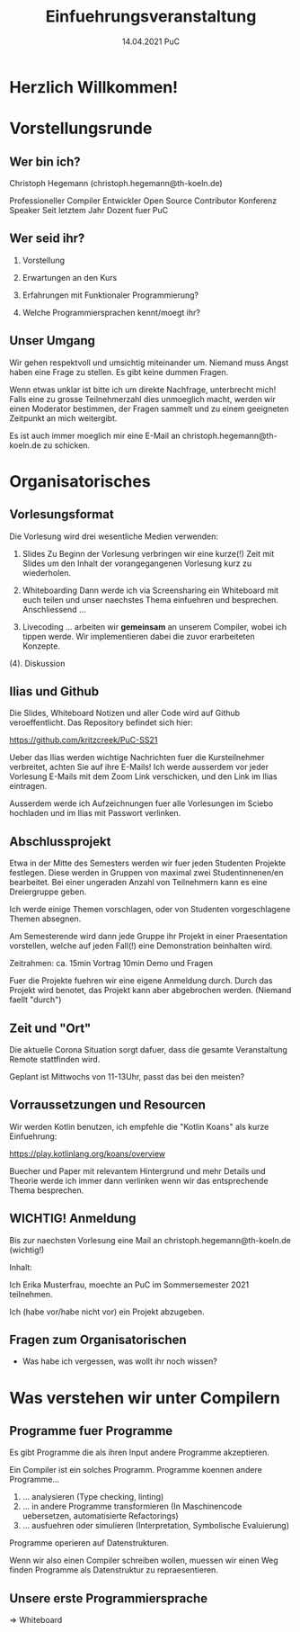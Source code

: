 #+TITLE: Einfuehrungsveranstaltung
#+DATE: 14.04.2021 PuC
* Herzlich Willkommen!
* Vorstellungsrunde
** Wer bin ich?

Christoph Hegemann (christoph.hegemann@th-koeln.de)

Professioneller Compiler Entwickler
Open Source Contributor
Konferenz Speaker
Seit letztem Jahr Dozent fuer PuC

** Wer seid ihr?

1. Vorstellung

2. Erwartungen an den Kurs

3. Erfahrungen mit Funktionaler Programmierung?

4. Welche Programmiersprachen kennt/moegt ihr?

** Unser Umgang

  Wir gehen respektvoll und umsichtig miteinander um. Niemand muss Angst haben
  eine Frage zu stellen. Es gibt keine dummen Fragen.

  Wenn etwas unklar ist bitte ich um direkte Nachfrage, unterbrecht mich! Falls
  eine zu grosse Teilnehmerzahl dies unmoeglich macht, werden wir einen Moderator
  bestimmen, der Fragen sammelt und zu einem geeigneten Zeitpunkt an mich weitergibt.

  Es ist auch immer moeglich mir eine E-Mail an christoph.hegemann@th-koeln.de zu
  schicken.

* Organisatorisches

** Vorlesungsformat

Die Vorlesung wird drei wesentliche Medien verwenden:

1. Slides
    Zu Beginn der Vorlesung verbringen wir eine kurze(!) Zeit mit Slides um den Inhalt
    der vorangegangenen Vorlesung kurz zu wiederholen.

2. Whiteboarding
    Dann werde ich via Screensharing ein Whiteboard mit euch teilen und unser naechstes
    Thema einfuehren und besprechen. Anschliessend ...

3. Livecoding
    ... arbeiten wir *gemeinsam* an unserem Compiler, wobei ich tippen werde.
    Wir implementieren dabei die zuvor erarbeiteten Konzepte.

(4). Diskussion

** Ilias und Github

 Die Slides, Whiteboard Notizen und aller Code wird auf Github
 veroeffentlicht. Das Repository befindet sich hier:

 https://github.com/kritzcreek/PuC-SS21

 Ueber das Ilias werden wichtige Nachrichten fuer die Kursteilnehmer
 verbreitet, achten Sie auf ihre E-Mails! Ich werde ausserdem vor jeder
 Vorlesung E-Mails mit dem Zoom Link verschicken, und den Link im Ilias
 eintragen.

 Ausserdem werde ich Aufzeichnungen fuer alle Vorlesungen im Sciebo hochladen
 und im Ilias mit Passwort verlinken.
** Abschlussprojekt

Etwa in der Mitte des Semesters werden wir fuer jeden Studenten Projekte festlegen.
Diese werden in Gruppen von maximal zwei Studentinnenen/en bearbeitet. Bei einer
ungeraden Anzahl von Teilnehmern kann es eine Dreiergruppe geben.

Ich werde einige Themen vorschlagen, oder von Studenten vorgeschlagene Themen
absegnen.

Am Semesterende wird dann jede Gruppe ihr Projekt in einer Praesentation vorstellen,
welche auf jeden Fall(!) eine Demonstration beinhalten wird.

Zeitrahmen:
ca. 15min Vortrag
10min Demo und Fragen

Fuer die Projekte fuehren wir eine eigene Anmeldung durch. Durch das Projekt wird
benotet, das Projekt kann aber abgebrochen werden. (Niemand faellt "durch")

** Zeit und "Ort"

Die aktuelle Corona Situation sorgt dafuer, dass die gesamte Veranstaltung
Remote stattfinden wird.

Geplant ist Mittwochs von 11-13Uhr, passt das bei den meisten?

** Vorraussetzungen und Resourcen

Wir werden Kotlin benutzen, ich empfehle die "Kotlin Koans" als kurze Einfuehrung:

https://play.kotlinlang.org/koans/overview

Buecher und Paper mit relevantem Hintergrund und mehr Details und Theorie werde ich
immer dann verlinken wenn wir das entsprechende Thema besprechen.

** WICHTIG! Anmeldung
  Bis zur naechsten Vorlesung eine Mail an christoph.hegemann@th-koeln.de (wichtig!)

  Inhalt:

  Ich Erika Musterfrau, moechte an PuC im Sommersemester 2021 teilnehmen.

  Ich (habe vor/habe nicht vor) ein Projekt abzugeben.


** Fragen zum Organisatorischen

- Was habe ich vergessen, was wollt ihr noch wissen?

* Was verstehen wir unter Compilern

** Programme fuer Programme

Es gibt Programme die als ihren Input andere Programme akzeptieren.

Ein Compiler ist ein solches Programm. Programme koennen andere Programme...

1. ... analysieren (Type checking, linting)
2. ... in andere Programme transformieren
       (In Maschinencode uebersetzen, automatisierte Refactorings)
3. ... ausfuehren oder simulieren (Interpretation, Symbolische Evaluierung)

Programme operieren auf Datenstrukturen.

Wenn wir also einen Compiler schreiben wollen, muessen wir einen Weg finden Programme als
Datenstruktur zu repraesentieren.

** Unsere erste Programmiersprache

=> Whiteboard
